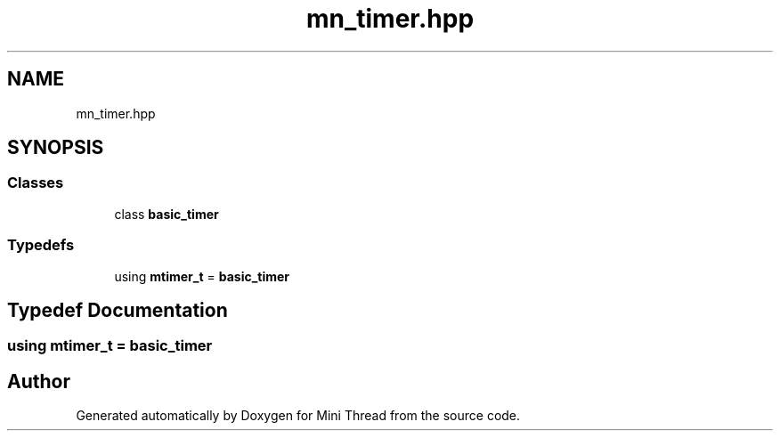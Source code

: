 .TH "mn_timer.hpp" 3 "Tue Sep 15 2020" "Version 1.6x" "Mini Thread" \" -*- nroff -*-
.ad l
.nh
.SH NAME
mn_timer.hpp
.SH SYNOPSIS
.br
.PP
.SS "Classes"

.in +1c
.ti -1c
.RI "class \fBbasic_timer\fP"
.br
.in -1c
.SS "Typedefs"

.in +1c
.ti -1c
.RI "using \fBmtimer_t\fP = \fBbasic_timer\fP"
.br
.in -1c
.SH "Typedef Documentation"
.PP 
.SS "using \fBmtimer_t\fP =  \fBbasic_timer\fP"

.SH "Author"
.PP 
Generated automatically by Doxygen for Mini Thread from the source code\&.
